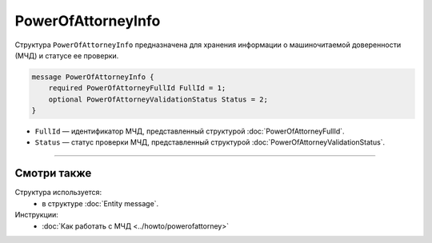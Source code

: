 PowerOfAttorneyInfo
===================

Структура ``PowerOfAttorneyInfo`` предназначена для хранения информации о машиночитаемой доверенности (МЧД) и статусе ее проверки.

.. code-block:: protobuf

    message PowerOfAttorneyInfo {
        required PowerOfAttorneyFullId FullId = 1;
        optional PowerOfAttorneyValidationStatus Status = 2;
    }
   
- ``FullId`` — идентификатор МЧД, представленный структурой :doc:`PowerOfAttorneyFullId`.
- ``Status`` — статус проверки МЧД, представленный структурой :doc:`PowerOfAttorneyValidationStatus`.

----

Смотри также
^^^^^^^^^^^^

Структура используется:
	- в структуре :doc:`Entity message`.
	
Инструкции:
	- :doc:`Как работать с МЧД <../howto/powerofattorney>`
